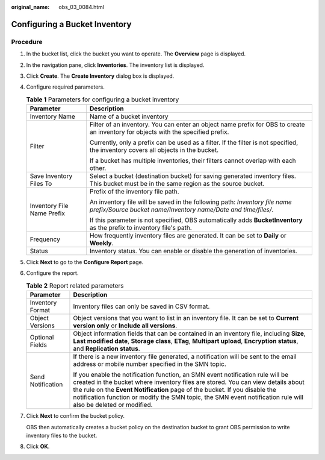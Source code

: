 :original_name: obs_03_0084.html

.. _obs_03_0084:

Configuring a Bucket Inventory
==============================

Procedure
---------

#. In the bucket list, click the bucket you want to operate. The **Overview** page is displayed.

#. In the navigation pane, click **Inventories**. The inventory list is displayed.

#. Click **Create**. The **Create Inventory** dialog box is displayed.

#. Configure required parameters.

   .. table:: **Table 1** Parameters for configuring a bucket inventory

      +-----------------------------------+---------------------------------------------------------------------------------------------------------------------------------------------+
      | Parameter                         | Description                                                                                                                                 |
      +===================================+=============================================================================================================================================+
      | Inventory Name                    | Name of a bucket inventory                                                                                                                  |
      +-----------------------------------+---------------------------------------------------------------------------------------------------------------------------------------------+
      | Filter                            | Filter of an inventory. You can enter an object name prefix for OBS to create an inventory for objects with the specified prefix.           |
      |                                   |                                                                                                                                             |
      |                                   | Currently, only a prefix can be used as a filter. If the filter is not specified, the inventory covers all objects in the bucket.           |
      |                                   |                                                                                                                                             |
      |                                   | If a bucket has multiple inventories, their filters cannot overlap with each other.                                                         |
      +-----------------------------------+---------------------------------------------------------------------------------------------------------------------------------------------+
      | Save Inventory Files To           | Select a bucket (destination bucket) for saving generated inventory files. This bucket must be in the same region as the source bucket.     |
      +-----------------------------------+---------------------------------------------------------------------------------------------------------------------------------------------+
      | Inventory File Name Prefix        | Prefix of the inventory file path.                                                                                                          |
      |                                   |                                                                                                                                             |
      |                                   | An inventory file will be saved in the following path: *Inventory file name prefix/Source bucket name/Inventory name/Date and time/files/*. |
      |                                   |                                                                                                                                             |
      |                                   | If this parameter is not specified, OBS automatically adds **BucketInventory** as the prefix to inventory file's path.                      |
      +-----------------------------------+---------------------------------------------------------------------------------------------------------------------------------------------+
      | Frequency                         | How frequently inventory files are generated. It can be set to **Daily** or **Weekly**.                                                     |
      +-----------------------------------+---------------------------------------------------------------------------------------------------------------------------------------------+
      | Status                            | Inventory status. You can enable or disable the generation of inventories.                                                                  |
      +-----------------------------------+---------------------------------------------------------------------------------------------------------------------------------------------+

#. Click **Next** to go to the **Configure Report** page.

#. Configure the report.

   .. table:: **Table 2** Report related parameters

      +-----------------------------------+-------------------------------------------------------------------------------------------------------------------------------------------------------------------------------------------------------------------------------------------------------------------------------------------------------------------------------------------------------------------+
      | Parameter                         | Description                                                                                                                                                                                                                                                                                                                                                       |
      +===================================+===================================================================================================================================================================================================================================================================================================================================================================+
      | Inventory Format                  | Inventory files can only be saved in CSV format.                                                                                                                                                                                                                                                                                                                  |
      +-----------------------------------+-------------------------------------------------------------------------------------------------------------------------------------------------------------------------------------------------------------------------------------------------------------------------------------------------------------------------------------------------------------------+
      | Object Versions                   | Object versions that you want to list in an inventory file. It can be set to **Current version only** or **Include all versions**.                                                                                                                                                                                                                                |
      +-----------------------------------+-------------------------------------------------------------------------------------------------------------------------------------------------------------------------------------------------------------------------------------------------------------------------------------------------------------------------------------------------------------------+
      | Optional Fields                   | Object information fields that can be contained in an inventory file, including **Size**, **Last modified date**, **Storage class**, **ETag**, **Multipart upload**, **Encryption status**, and **Replication status**.                                                                                                                                           |
      +-----------------------------------+-------------------------------------------------------------------------------------------------------------------------------------------------------------------------------------------------------------------------------------------------------------------------------------------------------------------------------------------------------------------+
      | Send Notification                 | If there is a new inventory file generated, a notification will be sent to the email address or mobile number specified in the SMN topic.                                                                                                                                                                                                                         |
      |                                   |                                                                                                                                                                                                                                                                                                                                                                   |
      |                                   | If you enable the notification function, an SMN event notification rule will be created in the bucket where inventory files are stored. You can view details about the rule on the **Event Notification** page of the bucket. If you disable the notification function or modify the SMN topic, the SMN event notification rule will also be deleted or modified. |
      +-----------------------------------+-------------------------------------------------------------------------------------------------------------------------------------------------------------------------------------------------------------------------------------------------------------------------------------------------------------------------------------------------------------------+

#. Click **Next** to confirm the bucket policy.

   OBS then automatically creates a bucket policy on the destination bucket to grant OBS permission to write inventory files to the bucket.

#. Click **OK**.
